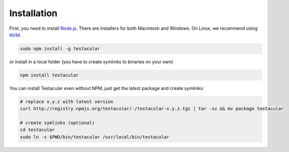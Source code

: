 ============
Installation
============

First, you need to install `Node.js`_. There are installers for both
Macintosh and Windows. On Linux, we recommend using `NVM`_.

.. code-block:: bash

  sudo npm install -g testacular

or install in a local folder (you have to create symlinks to binaries
on your own)

.. code-block:: bash

  npm install testacular

You can install Testacular even without NPM, just get the latest
package and create symlinks:

.. code-block:: bash

  # replace x.y.z with latest version
  curl http://registry.npmjs.org/testacular/-/testacular-x.y.z.tgz | tar -xv && mv package testacular

  # create symlinks (optional)
  cd testacular
  sudo ln -s $PWD/bin/testacular /usr/local/bin/testacular


.. _Node.js: http://nodejs.org
.. _NVM: https://github.com/creationix/nvm
